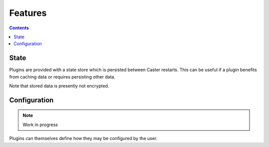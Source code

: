 Features
========

.. contents:: Contents
    :local:

State
-----

Plugins are provided with a state store which is persisted between Caster restarts. This can be useful if a plugin benefits from caching data or requires persisting other data.

Note that stored data is presently not encrypted.


Configuration
-------------

.. note::

    Work in progress

Plugins can themselves define how they may be configured by the user.
